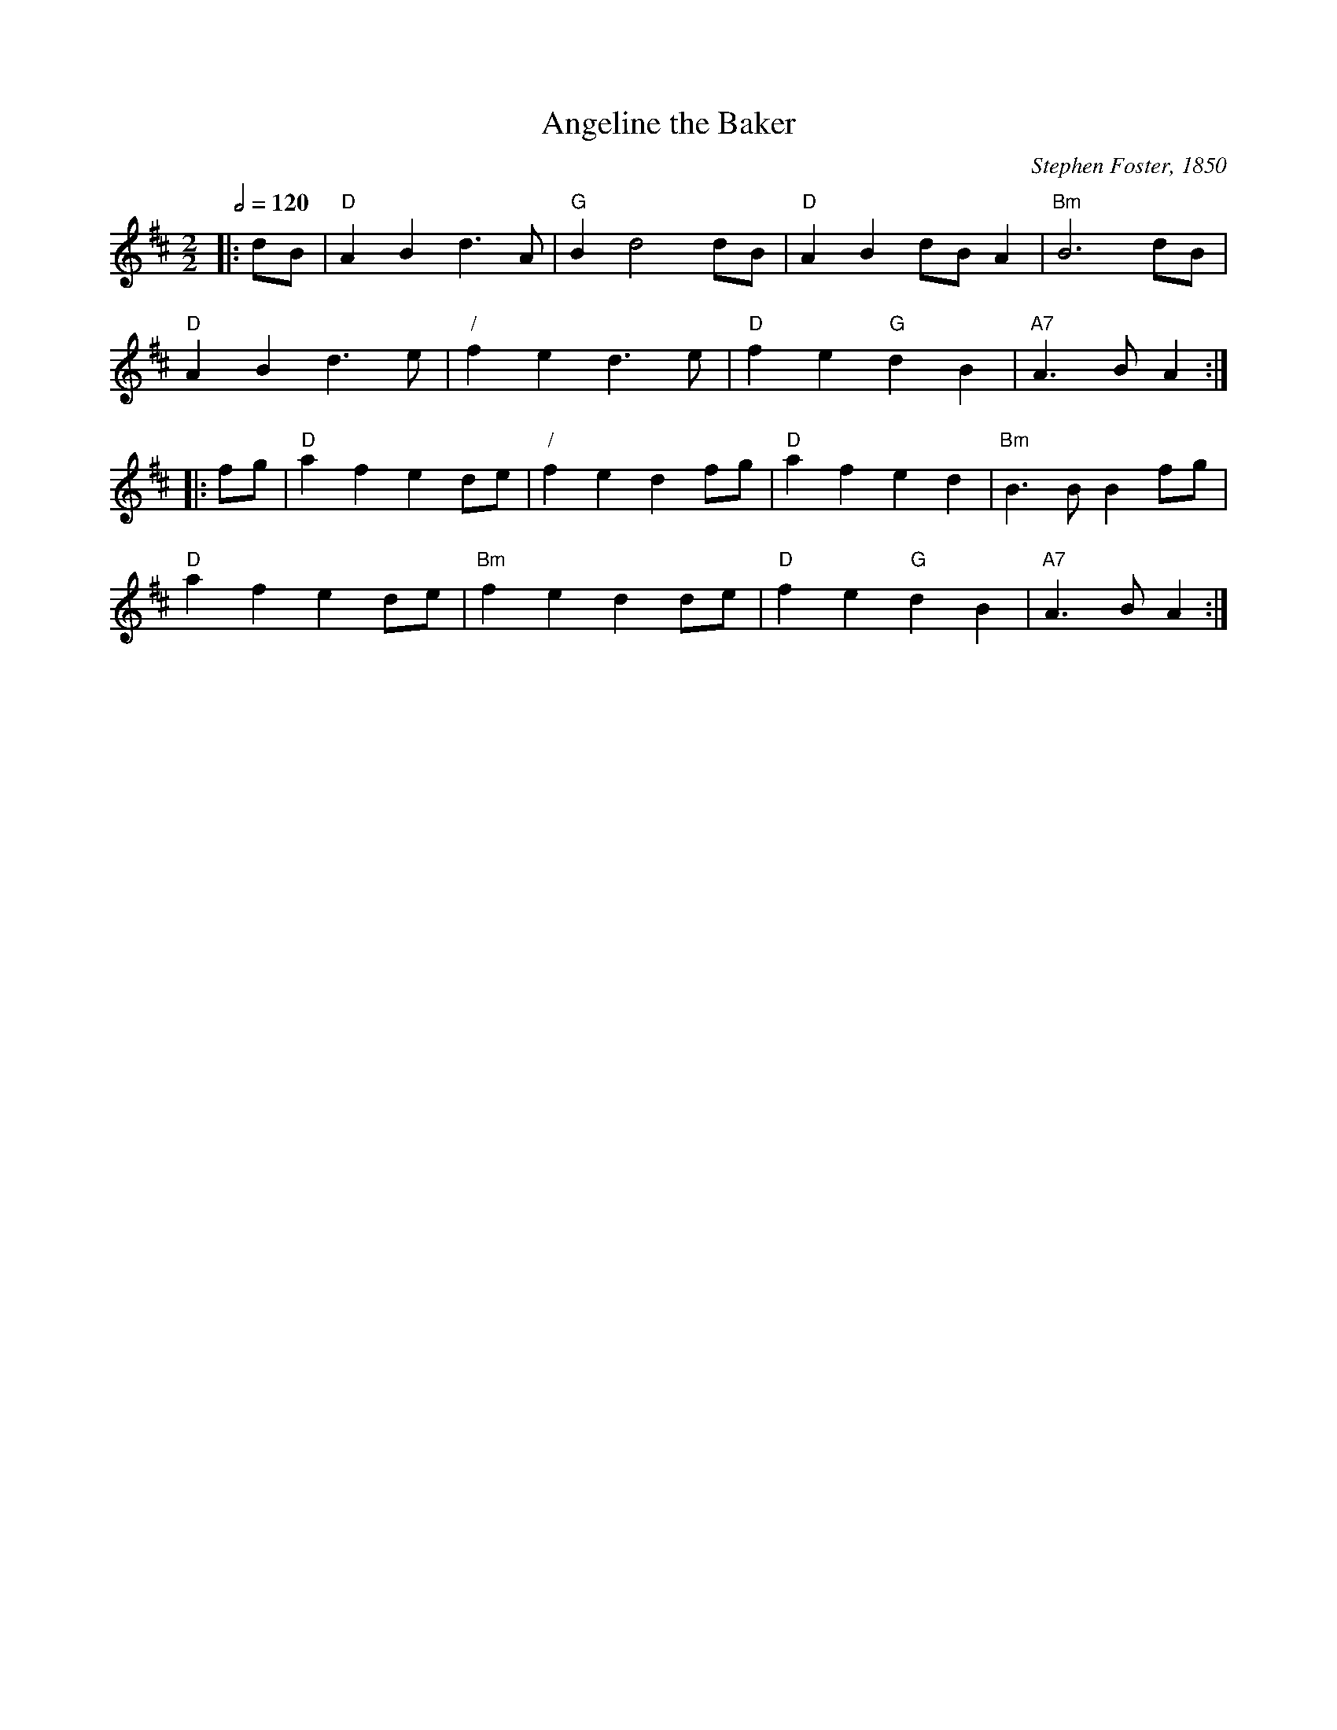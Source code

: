 X:17
T:Angeline the Baker
C:Stephen Foster, 1850
N:Modified from the original by Steven Foster called "Angelina Baker"
S:Colin Hume's website,  colinhume.com  - chords can also be printed below the stave.
Q:1/2=120
M:2/2
K:D
|: dB | "D"A2B2 d3A | "G"B2 d4 dB | "D"A2B2 dBA2 | "Bm"B6 dB |
"D"A2B2 d3e | "/"f2e2 d3e | "D"f2e2 "G"d2B2 | "A7"A3B A2 :|
|: fg | "D"a2f2 e2de | "/"f2e2 d2fg | "D"a2f2 e2d2 | "Bm"B3B B2fg |
"D"a2f2 e2de | "Bm"f2e2 d2de | "D"f2e2 "G"d2B2 | "A7"A3B A2 :|
